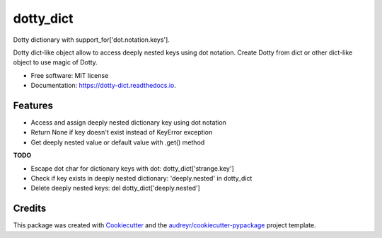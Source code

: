 ==========
dotty_dict
==========


.. image:: https://img.shields.io/pypi/v/dotty_dict.svg
        :target: https://pypi.python.org/pypi/dotty_dict

.. image:: https://img.shields.io/travis/pawelzny/dotty_dict.svg
        :target: https://travis-ci.org/pawelzny/dotty_dict

.. image:: https://readthedocs.org/projects/dotty-dict/badge/?version=latest
        :target: https://dotty-dict.readthedocs.io/en/latest/?badge=latest
        :alt: Documentation Status

.. image:: https://pyup.io/repos/github/pawelzny/dotty_dict/shield.svg
     :target: https://pyup.io/repos/github/pawelzny/dotty_dict/
     :alt: Updates


Dotty dictionary with support_for['dot.notation.keys'].

Dotty dict-like object allow to access deeply nested keys using dot notation.
Create Dotty from dict or other dict-like object to use magic of Dotty.


* Free software: MIT license
* Documentation: https://dotty-dict.readthedocs.io.


Features
--------
* Access and assign deeply nested dictionary key using dot notation
* Return None if key doesn't exist instead of KeyError exception
* Get deeply nested value or default value with .get() method

**TODO**

* Escape dot char for dictionary keys with dot: dotty_dict['strange\.key']
* Check if key exists in deeply nested dictionary: 'deeply.nested' in dotty_dict
* Delete deeply nested keys: del dotty_dict['deeply.nested']

Credits
-------

This package was created with Cookiecutter_ and the `audreyr/cookiecutter-pypackage`_ project template.

.. _Cookiecutter: https://github.com/audreyr/cookiecutter
.. _`audreyr/cookiecutter-pypackage`: https://github.com/audreyr/cookiecutter-pypackage

